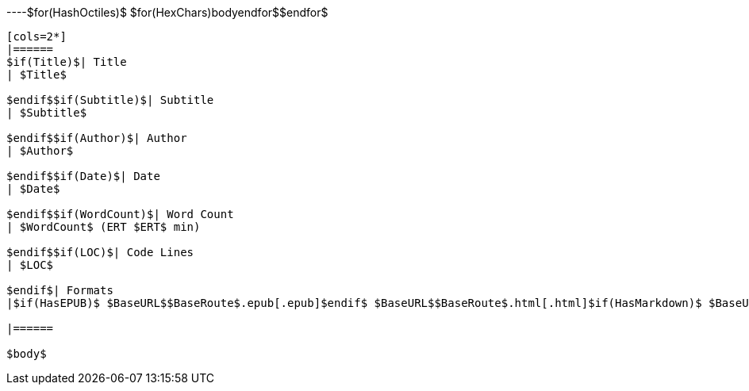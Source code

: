 ----$for(HashOctiles)$
$for(HexChars)$$body$$endfor$$endfor$
----

[cols=2*]
|======
$if(Title)$| Title
| $Title$

$endif$$if(Subtitle)$| Subtitle
| $Subtitle$

$endif$$if(Author)$| Author
| $Author$

$endif$$if(Date)$| Date
| $Date$

$endif$$if(WordCount)$| Word Count
| $WordCount$ (ERT $ERT$ min)

$endif$$if(LOC)$| Code Lines
| $LOC$

$endif$| Formats
|$if(HasEPUB)$ $BaseURL$$BaseRoute$.epub[.epub]$endif$ $BaseURL$$BaseRoute$.html[.html]$if(HasMarkdown)$ $BaseURL$$BaseRoute$.md[.markdown]$endif$$if(HasPDF)$ $BaseURL$$BaseRoute$.pdf[.pdf]$endif$$if(HasTextual)$ $BaseURL$$BaseRoute$.txt[.txt]$endif$

|======

$body$
